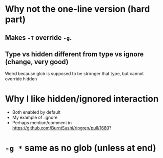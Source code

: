 

* Why not the one-line version (hard part)
** Makes =-T= override =-g=.
** Type vs hidden different from type vs ignore (change, very good)
Weird because glob is supposed to be stronger that type, but cannot override hidden

* Why I like hidden/ignored interaction
- Both enabled by default
- My example of .ignore
- Perhaps mention/comment in [[https://github.com/BurntSushi/ripgrep/pull/1680]]?

* =-g *= same as no glob (unless at end)
